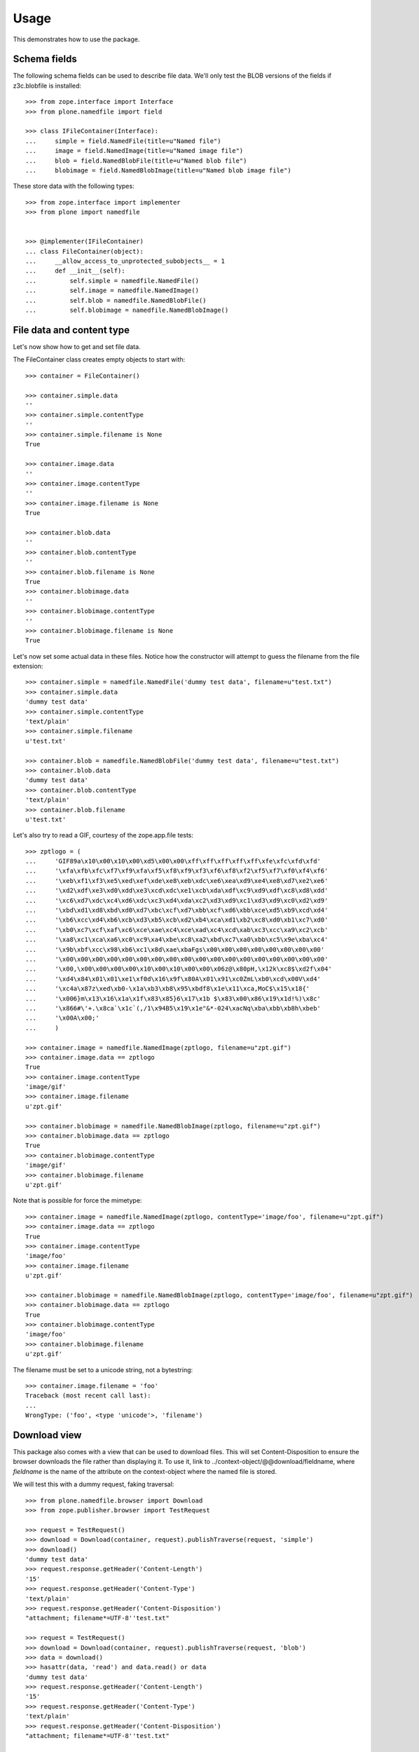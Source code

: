 Usage
=====

This demonstrates how to use the package.

Schema fields
-------------

The following schema fields can be used to describe file data. We'll only
test the BLOB versions of the fields if z3c.blobfile is installed::

    >>> from zope.interface import Interface
    >>> from plone.namedfile import field

    >>> class IFileContainer(Interface):
    ...     simple = field.NamedFile(title=u"Named file")
    ...     image = field.NamedImage(title=u"Named image file")
    ...     blob = field.NamedBlobFile(title=u"Named blob file")
    ...     blobimage = field.NamedBlobImage(title=u"Named blob image file")

These store data with the following types::

    >>> from zope.interface import implementer
    >>> from plone import namedfile


    >>> @implementer(IFileContainer)
    ... class FileContainer(object):
    ...     __allow_access_to_unprotected_subobjects__ = 1
    ...     def __init__(self):
    ...         self.simple = namedfile.NamedFile()
    ...         self.image = namedfile.NamedImage()
    ...         self.blob = namedfile.NamedBlobFile()
    ...         self.blobimage = namedfile.NamedBlobImage()


File data and content type
--------------------------

Let's now show how to get and set file data.

The FileContainer class creates empty objects to start with::

    >>> container = FileContainer()

    >>> container.simple.data
    ''
    >>> container.simple.contentType
    ''
    >>> container.simple.filename is None
    True

    >>> container.image.data
    ''
    >>> container.image.contentType
    ''
    >>> container.image.filename is None
    True

    >>> container.blob.data
    ''
    >>> container.blob.contentType
    ''
    >>> container.blob.filename is None
    True
    >>> container.blobimage.data
    ''
    >>> container.blobimage.contentType
    ''
    >>> container.blobimage.filename is None
    True

Let's now set some actual data in these files. Notice how the constructor
will attempt to guess the filename from the file extension::

    >>> container.simple = namedfile.NamedFile('dummy test data', filename=u"test.txt")
    >>> container.simple.data
    'dummy test data'
    >>> container.simple.contentType
    'text/plain'
    >>> container.simple.filename
    u'test.txt'

    >>> container.blob = namedfile.NamedBlobFile('dummy test data', filename=u"test.txt")
    >>> container.blob.data
    'dummy test data'
    >>> container.blob.contentType
    'text/plain'
    >>> container.blob.filename
    u'test.txt'

Let's also try to read a GIF, courtesy of the zope.app.file tests::

    >>> zptlogo = (
    ...     'GIF89a\x10\x00\x10\x00\xd5\x00\x00\xff\xff\xff\xff\xff\xfe\xfc\xfd\xfd'
    ...     '\xfa\xfb\xfc\xf7\xf9\xfa\xf5\xf8\xf9\xf3\xf6\xf8\xf2\xf5\xf7\xf0\xf4\xf6'
    ...     '\xeb\xf1\xf3\xe5\xed\xef\xde\xe8\xeb\xdc\xe6\xea\xd9\xe4\xe8\xd7\xe2\xe6'
    ...     '\xd2\xdf\xe3\xd0\xdd\xe3\xcd\xdc\xe1\xcb\xda\xdf\xc9\xd9\xdf\xc8\xd8\xdd'
    ...     '\xc6\xd7\xdc\xc4\xd6\xdc\xc3\xd4\xda\xc2\xd3\xd9\xc1\xd3\xd9\xc0\xd2\xd9'
    ...     '\xbd\xd1\xd8\xbd\xd0\xd7\xbc\xcf\xd7\xbb\xcf\xd6\xbb\xce\xd5\xb9\xcd\xd4'
    ...     '\xb6\xcc\xd4\xb6\xcb\xd3\xb5\xcb\xd2\xb4\xca\xd1\xb2\xc8\xd0\xb1\xc7\xd0'
    ...     '\xb0\xc7\xcf\xaf\xc6\xce\xae\xc4\xce\xad\xc4\xcd\xab\xc3\xcc\xa9\xc2\xcb'
    ...     '\xa8\xc1\xca\xa6\xc0\xc9\xa4\xbe\xc8\xa2\xbd\xc7\xa0\xbb\xc5\x9e\xba\xc4'
    ...     '\x9b\xbf\xcc\x98\xb6\xc1\x8d\xae\xbaFgs\x00\x00\x00\x00\x00\x00\x00\x00'
    ...     '\x00\x00\x00\x00\x00\x00\x00\x00\x00\x00\x00\x00\x00\x00\x00\x00\x00\x00'
    ...     '\x00,\x00\x00\x00\x00\x10\x00\x10\x00\x00\x06z@\x80pH,\x12k\xc8$\xd2f\x04'
    ...     '\xd4\x84\x01\x01\xe1\xf0d\x16\x9f\x80A\x01\x91\xc0ZmL\xb0\xcd\x00V\xd4'
    ...     '\xc4a\x87z\xed\xb0-\x1a\xb3\xb8\x95\xbdf8\x1e\x11\xca,MoC$\x15\x18{'
    ...     '\x006}m\x13\x16\x1a\x1f\x83\x85}6\x17\x1b $\x83\x00\x86\x19\x1d!%)\x8c'
    ...     '\x866#\'+.\x8ca`\x1c`(,/1\x94B5\x19\x1e"&*-024\xacNq\xba\xbb\xb8h\xbeb'
    ...     '\x00A\x00;'
    ...     )

    >>> container.image = namedfile.NamedImage(zptlogo, filename=u"zpt.gif")
    >>> container.image.data == zptlogo
    True
    >>> container.image.contentType
    'image/gif'
    >>> container.image.filename
    u'zpt.gif'

    >>> container.blobimage = namedfile.NamedBlobImage(zptlogo, filename=u"zpt.gif")
    >>> container.blobimage.data == zptlogo
    True
    >>> container.blobimage.contentType
    'image/gif'
    >>> container.blobimage.filename
    u'zpt.gif'

Note that is possible for force the mimetype::

    >>> container.image = namedfile.NamedImage(zptlogo, contentType='image/foo', filename=u"zpt.gif")
    >>> container.image.data == zptlogo
    True
    >>> container.image.contentType
    'image/foo'
    >>> container.image.filename
    u'zpt.gif'

    >>> container.blobimage = namedfile.NamedBlobImage(zptlogo, contentType='image/foo', filename=u"zpt.gif")
    >>> container.blobimage.data == zptlogo
    True
    >>> container.blobimage.contentType
    'image/foo'
    >>> container.blobimage.filename
    u'zpt.gif'

The filename must be set to a unicode string, not a bytestring::

    >>> container.image.filename = 'foo'
    Traceback (most recent call last):
    ...
    WrongType: ('foo', <type 'unicode'>, 'filename')


Download view
-------------

This package also comes with a view that can be used to download files. This
will set Content-Disposition to ensure the browser downloads the file rather
than displaying it. To use it, link to ../context-object/@@download/fieldname,
where `fieldname` is the name of the attribute on the context-object where the
named file is stored.

We will test this with a dummy request, faking traversal::

    >>> from plone.namedfile.browser import Download
    >>> from zope.publisher.browser import TestRequest

    >>> request = TestRequest()
    >>> download = Download(container, request).publishTraverse(request, 'simple')
    >>> download()
    'dummy test data'
    >>> request.response.getHeader('Content-Length')
    '15'
    >>> request.response.getHeader('Content-Type')
    'text/plain'
    >>> request.response.getHeader('Content-Disposition')
    "attachment; filename*=UTF-8''test.txt"

    >>> request = TestRequest()
    >>> download = Download(container, request).publishTraverse(request, 'blob')
    >>> data = download()
    >>> hasattr(data, 'read') and data.read() or data
    'dummy test data'
    >>> request.response.getHeader('Content-Length')
    '15'
    >>> request.response.getHeader('Content-Type')
    'text/plain'
    >>> request.response.getHeader('Content-Disposition')
    "attachment; filename*=UTF-8''test.txt"

    >>> request = TestRequest()
    >>> download = Download(container, request).publishTraverse(request, 'image')
    >>> download() == zptlogo
    True

    >>> request.response.getHeader('Content-Length')
    '341'
    >>> request.response.getHeader('Content-Type')
    'image/foo'
    >>> request.response.getHeader('Content-Disposition')
    "attachment; filename*=UTF-8''zpt.gif"

    >>> request = TestRequest()
    >>> download = Download(container, request).publishTraverse(request, 'blobimage')
    >>> data = download()
    >>> (hasattr(data, 'read') and data.read() or data) == zptlogo
    True
    >>> request.response.getHeader('Content-Length')
    '341'
    >>> request.response.getHeader('Content-Type')
    'image/foo'
    >>> request.response.getHeader('Content-Disposition')
    "attachment; filename*=UTF-8''zpt.gif"


Display-file view
-----------------

This package also comes with a view that can be used to display files in the
browser. To use it, link to ../context-object/@@display-file/fieldname, where
`fieldname` is the name of the attribute on the context-object where the named
file is stored.

We will test this with a dummy request, faking traversal::

    >>> from plone.namedfile.browser import DisplayFile
    >>> from zope.publisher.browser import TestRequest

    >>> request = TestRequest()
    >>> display_file = DisplayFile(container, request).publishTraverse(request, 'simple')
    >>> display_file()
    'dummy test data'
    >>> request.response.getHeader('Content-Length')
    '15'
    >>> request.response.getHeader('Content-Type')
    'text/plain'
    >>> request.response.getHeader('Content-Disposition')

    >>> request = TestRequest()
    >>> display_file = DisplayFile(container, request).publishTraverse(request, 'blob')
    >>> data = display_file()
    >>> hasattr(data, 'read') and data.read() or data
    'dummy test data'
    >>> request.response.getHeader('Content-Length')
    '15'
    >>> request.response.getHeader('Content-Type')
    'text/plain'
    >>> request.response.getHeader('Content-Disposition')

    >>> request = TestRequest()
    >>> display_file = DisplayFile(container, request).publishTraverse(request, 'image')
    >>> display_file() == zptlogo
    True

    >>> request.response.getHeader('Content-Length')
    '341'
    >>> request.response.getHeader('Content-Type')
    'image/foo'
    >>> request.response.getHeader('Content-Disposition')

    >>> request = TestRequest()
    >>> display_file = DisplayFile(container, request).publishTraverse(request, 'blobimage')
    >>> data = display_file()
    >>> (hasattr(data, 'read') and data.read() or data) == zptlogo
    True
    >>> request.response.getHeader('Content-Length')
    '341'
    >>> request.response.getHeader('Content-Type')
    'image/foo'
    >>> request.response.getHeader('Content-Disposition')


Specifying the primary field
----------------------------

To use the @@download view without specifying the field in the URL, the
primary field information must be registered with an adapter. (Frameworks such
as plone.dexterity may already have done this for you.)::

    >>> from plone.rfc822.interfaces import IPrimaryFieldInfo
    >>> from zope.component import adapter

    >>> @implementer(IPrimaryFieldInfo)
    ... @adapter(IFileContainer)
    ... class FieldContainerPrimaryFieldInfo(object):
    ...     fieldname = 'simple'
    ...     field = IFileContainer['simple']
    ...     def __init__(self, context):
    ...         self.value = context.simple

    >>> from zope.component import getSiteManager
    >>> components = getSiteManager()
    >>> components.registerAdapter(FieldContainerPrimaryFieldInfo)

We will test this with a dummy request, faking traversal::

    >>> request = TestRequest()
    >>> download = Download(container, request)
    >>> download()
    'dummy test data'
    >>> request.response.getHeader('Content-Length')
    '15'
    >>> request.response.getHeader('Content-Type')
    'text/plain'
    >>> request.response.getHeader('Content-Disposition')
    "attachment; filename*=UTF-8''test.txt"


Image scales
------------

This package can handle the creation, storage, and retrieval of arbitrarily
sized scaled versions of images stored in NamedImage or NamedBlobImage fields.

Image scales are accessed via an @@images view that is available for any item
providing ``plone.namedfile.interfaces.IImageScaleTraversable``.  There are
several ways that you may reference scales from page templates.

1. for full control you may do the tag generation explicitly::

     <img tal:define="scales context/@@images;
                      thumbnail python: scales.scale('image', width=64, height=64);"
          tal:condition="thumbnail"
          tal:attributes="src thumbnail/url;
                          width thumbnail/width;
                          height thumbnail/height" />

   This would create an up to 64 by 64 pixel scaled down version of the image
   stored in the "image" field.  It also allows for passing in additional
   parameters support by `plone.scale`_'s ``scaleImage`` function, e.g.
   ``direction`` or ``quality``.

   .. _`plone.scale`: http://pypi.python.org/pypi/plone.scale

2. for automatic tag generation with extra parameters you would use::

     <img tal:define="scale context/@@images"
          tal:replace="structure python: scale.scale('image',
                       width=1200, height=800, direction='down').tag()" />

3. It is possible to access scales via predefined named scale sizes, rather
   than hardcoding the dimensions every time you access a scale.  The scale
   sizes are found via calling a utility providing
   ``plone.namedfile.interfaces.IAvailableSizes``, which should return a dict of
   scale name => (width, height).  A scale called 'mini' could then be accessed
   like this::

     <img tal:define="scale context/@@images"
          tal:replace="structure python: scale.scale('image',
                       scale='mini').tag()" />

   This would use the predefined scale size "mini" to determine the desired
   image dimensions, but still allow to pass in extra parameters.

4. a convenience short-cut for option 3 can be used::

     <img tal:replace="structure context/@@images/image/mini" />

5. and lastly, the short-cut can also be used to render the unscaled image::

     <img tal:replace="structure context/@@images/image" />
